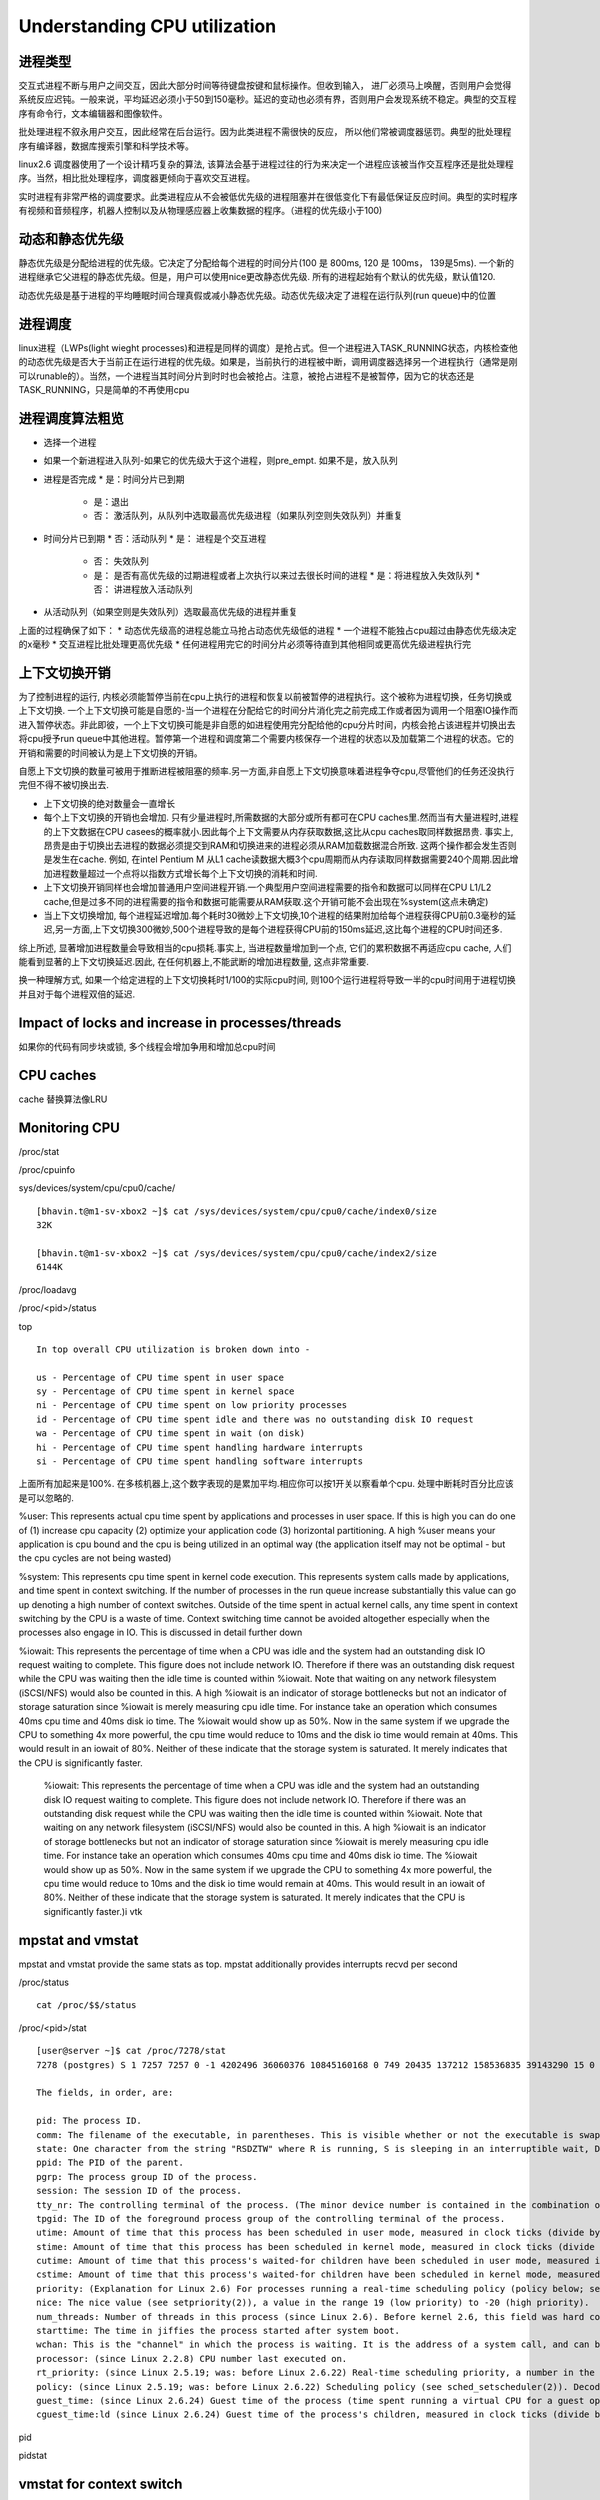 ======================================================
Understanding CPU utilization
======================================================

进程类型
=============================

交互式进程不断与用户之间交互，因此大部分时间等待键盘按键和鼠标操作。但收到输入， 进厂必须马上唤醒，否则用户会觉得系统反应迟钝。一般来说，平均延迟必须小于50到150毫秒。延迟的变动也必须有界，否则用户会发现系统不稳定。典型的交互程序有命令行，文本编辑器和图像软件。

批处理进程不叙永用户交互，因此经常在后台运行。因为此类进程不需很快的反应， 所以他们常被调度器惩罚。典型的批处理程序有编译器，数据库搜索引擎和科学技术等。

linux2.6 调度器使用了一个设计精巧复杂的算法, 该算法会基于进程过往的行为来决定一个进程应该被当作交互程序还是批处理程序。当然，相比批处理程序，调度器更倾向于喜欢交互进程。

实时进程有非常严格的调度要求。此类进程应从不会被低优先级的进程阻塞并在很低变化下有最低保证反应时间。典型的实时程序有视频和音频程序，机器人控制以及从物理感应器上收集数据的程序。（进程的优先级小于100)

动态和静态优先级
===============================

静态优先级是分配给进程的优先级。它决定了分配给每个进程的时间分片(100 是 800ms, 120 是 100ms， 139是5ms). 一个新的进程继承它父进程的静态优先级。但是，用户可以使用nice更改静态优先级. 所有的进程起始有个默认的优先级，默认值120.

动态优先级是基于进程的平均睡眠时间合理真假或减小静态优先级。动态优先级决定了进程在运行队列(run queue)中的位置

进程调度
=============================

linux进程（LWPs(light wieght processes)和进程是同样的调度）是抢占式。但一个进程进入TASK_RUNNING状态，内核检查他的动态优先级是否大于当前正在运行进程的优先级。如果是，当前执行的进程被中断，调用调度器选择另一个进程执行（通常是刚可以runable的）。当然，一个进程当其时间分片到时时也会被抢占。注意，被抢占进程不是被暂停，因为它的状态还是TASK_RUNNING，只是简单的不再使用cpu

进程调度算法粗览
=============================

* 选择一个进程
* 如果一个新进程进入队列-如果它的优先级大于这个进程，则pre_empt. 如果不是，放入队列
* 进程是否完成
  * 是：时间分片已到期
    * 是：退出
    * 否： 激活队列，从队列中选取最高优先级进程（如果队列空则失效队列）并重复
* 时间分片已到期
  * 否：活动队列
  * 是： 进程是个交互进程
    * 否： 失效队列
    * 是： 是否有高优先级的过期进程或者上次执行以来过去很长时间的进程
      * 是：将进程放入失效队列
      * 否： 讲进程放入活动队列
* 从活动队列（如果空则是失效队列）选取最高优先级的进程并重复

上面的过程确保了如下：
* 动态优先级高的进程总能立马抢占动态优先级低的进程
* 一个进程不能独占cpu超过由静态优先级决定的x毫秒
* 交互进程比批处理更高优先级
* 任何进程用完它的时间分片必须等待直到其他相同或更高优先级进程执行完

上下文切换开销
===================================

为了控制进程的运行, 内核必须能暂停当前在cpu上执行的进程和恢复以前被暂停的进程执行。这个被称为进程切换，任务切换或上下文切换. 一个上下文切换可能是自愿的-当一个进程在分配给它的时间分片消化完之前完成工作或者因为调用一个阻塞IO操作而进入暂停状态。非此即彼，一个上下文切换可能是非自愿的如进程使用完分配给他的cpu分片时间，内核会抢占该进程并切换出去将cpu授予run queue中其他进程。暂停第一个进程和调度第二个需要内核保存一个进程的状态以及加载第二个进程的状态。它的开销和需要的时间被认为是上下文切换的开销。

自愿上下文切换的数量可被用于推断进程被阻塞的频率.另一方面,非自愿上下文切换意味着进程争夺cpu,尽管他们的任务还没执行完但不得不被切换出去.

* 上下文切换的绝对数量会一直增长
* 每个上下文切换的开销也会增加. 只有少量进程时,所需数据的大部分或所有都可在CPU caches里.然而当有大量进程时,进程的上下文数据在CPU casees的概率就小.因此每个上下文需要从内存获取数据,这比从cpu caches取同样数据昂贵. 事实上,昂贵是由于切换出去进程的数据必须提交到RAM和切换进来的进程必须从RAM加载数据混合所致. 这两个操作都会发生否则是发生在cache. 例如, 在intel Pentium M 从L1 cache读数据大概3个cpu周期而从内存读取同样数据需要240个周期.因此增加进程数量超过一个点将以指数方式增长每个上下文切换的消耗和时间.
* 上下文切换开销同样也会增加普通用户空间进程开销.一个典型用户空间进程需要的指令和数据可以同样在CPU L1/L2 cache,但是过多不同的进程需要的指令和数据可能需要从RAM获取.这个开销可能不会出现在%system(这点未确定)
* 当上下文切换增加, 每个进程延迟增加.每个耗时30微妙上下文切换,10个进程的结果附加给每个进程获得CPU前0.3毫秒的延迟,另一方面,上下文切换300微妙,500个进程导致的是每个进程获得CPU前的150ms延迟,这比每个进程的CPU时间还多.

综上所述, 显著增加进程数量会导致相当的cpu损耗.事实上, 当进程数量增加到一个点, 它们的累积数据不再适应cpu cache, 人们能看到显著的上下文切换延迟.因此, 在任何机器上,不能武断的增加进程数量, 这点非常重要.

换一种理解方式, 如果一个给定进程的上下文切换耗时1/100的实际cpu时间, 则100个运行进程将导致一半的cpu时间用于进程切换并且对于每个进程双倍的延迟.


Impact of locks and increase in processes/threads
======================================================

如果你的代码有同步块或锁, 多个线程会增加争用和增加总cpu时间

CPU caches
========================

cache 替换算法像LRU


Monitoring CPU
=========================

/proc/stat

/proc/cpuinfo

sys/devices/system/cpu/cpu0/cache/

::

  [bhavin.t@m1-sv-xbox2 ~]$ cat /sys/devices/system/cpu/cpu0/cache/index0/size
  32K

  [bhavin.t@m1-sv-xbox2 ~]$ cat /sys/devices/system/cpu/cpu0/cache/index2/size
  6144K

/proc/loadavg

/proc/<pid>/status

top

::
 
  In top overall CPU utilization is broken down into -

  us - Percentage of CPU time spent in user space
  sy - Percentage of CPU time spent in kernel space
  ni - Percentage of CPU time spent on low priority processes
  id - Percentage of CPU time spent idle and there was no outstanding disk IO request
  wa - Percentage of CPU time spent in wait (on disk)
  hi - Percentage of CPU time spent handling hardware interrupts
  si - Percentage of CPU time spent handling software interrupts

上面所有加起来是100%. 在多核机器上,这个数字表现的是累加平均.相应你可以按1开关以察看单个cpu. 处理中断耗时百分比应该是可以忽略的.

%user: This represents actual cpu time spent by applications and processes in user space. If this is high you can do one of (1) increase cpu capacity (2) optimize your application code (3) horizontal partitioning. A high %user means your application is cpu bound and the cpu is being utilized in an optimal way (the application itself may not be optimal - but the cpu cycles are not being wasted)

%system: This represents cpu time spent in kernel code execution. This represents system calls made by applications, and time spent in context switching. If the number of processes in the run queue increase substantially this value can go up denoting a high number of context switches. Outside of the time spent in actual kernel calls, any time spent in context switching by the CPU is a waste of time. Context switching time cannot be avoided altogether especially when the processes also engage in IO. This is discussed in detail further down

%iowait: This represents the percentage of time when a CPU was idle and the system had an outstanding disk IO request waiting to complete. This figure does not include network IO. Therefore if there was an outstanding disk request while the CPU was waiting then the idle time is counted within %iowait. Note that waiting on any network filesystem (iSCSI/NFS) would also be counted in this. A high %iowait is an indicator of storage bottlenecks but not an indicator of storage saturation since %iowait is merely measuring cpu idle time. For instance take an operation which consumes 40ms cpu time and 40ms disk io time. The %iowait would show up as 50%. Now in the same system if we upgrade the CPU to something 4x more powerful, the cpu time would reduce to 10ms and the disk io time would remain at 40ms. This would result in an iowait of 80%. Neither of these indicate that the storage system is saturated. It merely indicates that the CPU is significantly faster.


    %iowait: This represents the percentage of time when a CPU was idle and the system had an outstanding disk IO request waiting to complete. This figure does not include network IO. Therefore if there was an outstanding disk request while the CPU was waiting then the idle time is counted within %iowait. Note that waiting on any network filesystem (iSCSI/NFS) would also be counted in this. A high %iowait is an indicator of storage bottlenecks but not an indicator of storage saturation since %iowait is merely measuring cpu idle time. For instance take an operation which consumes 40ms cpu time and 40ms disk io time. The %iowait would show up as 50%. Now in the same system if we upgrade the CPU to something 4x more powerful, the cpu time would reduce to 10ms and the disk io time would remain at 40ms. This would result in an iowait of 80%. Neither of these indicate that the storage system is saturated. It merely indicates that the CPU is significantly faster.)i vtk 

mpstat and vmstat
===================================

mpstat and vmstat provide the same stats as top. mpstat additionally provides interrupts recvd per second

/proc/status ::

    cat /proc/$$/status

/proc/<pid>/stat

::

    [user@server ~]$ cat /proc/7278/stat
    7278 (postgres) S 1 7257 7257 0 -1 4202496 36060376 10845160168 0 749 20435 137212 158536835 39143290 15 0 1 0 50528579 3763298304 20289 18446744073709551615 4194304 7336916 140734091375136 18446744073709551615 225773929891 0 0 19935232 84487 0 0 0 17 2 0 0 12

    The fields, in order, are:

    pid: The process ID.
    comm: The filename of the executable, in parentheses. This is visible whether or not the executable is swapped out.
    state: One character from the string "RSDZTW" where R is running, S is sleeping in an interruptible wait, D is waiting in uninterruptible disk sleep, Z is zombie, T is traced or stopped (on a signal), and W is paging.
    ppid: The PID of the parent.
    pgrp: The process group ID of the process.
    session: The session ID of the process.
    tty_nr: The controlling terminal of the process. (The minor device number is contained in the combination of bits 31 to 20 and 7 to 0; the major device number is in bits 15 to 8.)
    tpgid: The ID of the foreground process group of the controlling terminal of the process.
    utime: Amount of time that this process has been scheduled in user mode, measured in clock ticks (divide by sysconf(_SC_CLK_TCK). This includes guest time, guest_time (time spent running a virtual CPU, see below), so that applications that are not aware of the guest time field do not lose that time from their calculations.
    stime: Amount of time that this process has been scheduled in kernel mode, measured in clock ticks (divide by sysconf(_SC_CLK_TCK).
    cutime: Amount of time that this process's waited-for children have been scheduled in user mode, measured in clock ticks (divide by sysconf(_SC_CLK_TCK). (See also times(2).) This includes guest time, cguest_time (time spent running a virtual CPU, see below).
    cstime: Amount of time that this process's waited-for children have been scheduled in kernel mode, measured in clock ticks (divide by sysconf(_SC_CLK_TCK).
    priority: (Explanation for Linux 2.6) For processes running a real-time scheduling policy (policy below; see sched_setscheduler(2)), this is the negated scheduling priority, minus one; that is, a number in the range -2 to -100, corresponding to real-time priorities 1 to 99. For processes running under a non-real-time scheduling policy, this is the raw nice value (setpriority(2)) as represented in the kernel. The kernel stores nice values as numbers in the range 0 (high) to 39 (low), corresponding to the user-visible nice range of -20 to 19. Before Linux 2.6, this was a scaled value based on the scheduler weighting given to this process.
    nice: The nice value (see setpriority(2)), a value in the range 19 (low priority) to -20 (high priority).
    num_threads: Number of threads in this process (since Linux 2.6). Before kernel 2.6, this field was hard coded to 0 as a placeholder for an earlier removed field.
    starttime: The time in jiffies the process started after system boot.
    wchan: This is the "channel" in which the process is waiting. It is the address of a system call, and can be looked up in a namelist if you need a textual name. (If you have an up-to-date /etc/psdatabase, then try ps -l to see the WCHAN field in action.)
    processor: (since Linux 2.2.8) CPU number last executed on.
    rt_priority: (since Linux 2.5.19; was: before Linux 2.6.22) Real-time scheduling priority, a number in the range 1 to 99 for processes scheduled under a real-time policy, or 0, for non-real-time processes (see sched_setscheduler(2)).
    policy: (since Linux 2.5.19; was: before Linux 2.6.22) Scheduling policy (see sched_setscheduler(2)). Decode using the SCHED_* constants in linux/sched.h.
    guest_time: (since Linux 2.6.24) Guest time of the process (time spent running a virtual CPU for a guest operating system), measured in clock ticks (divide by sysconf(_SC_CLK_TCK).
    cguest_time:ld (since Linux 2.6.24) Guest time of the process's children, measured in clock ticks (divide by sysconf(_SC_CLK_TCK).


pid

pidstat

vmstat for context switch
======================================

shows system wide context switches per time interval

procs ----------memory--------- --swap- ----io--- -system- ----cpu-----
r b swpd free buff cache si so bi bo in cs us sy id wa st
3 0 129464 1123196 285984 33670292 0 0 40 9392 3653 13481 2 4 93 0 0
1 0 129464 1121504 285984 33670664 0 0 20 2702 3447 11445 1 3 96 0 0
0 0 129464 1121744 285984 33670968 0 0 0 5509 3565 14130 1 3 96 0 0

Context switching takes place in kernel space and so its cpu utilization is available within %system. As you see above in the first row the context switches are 13481/second with a %system cpu utilization of 2%. You can increase processes and monitor this variable to determine the impact on the number of context switches as well as the corresponding increase in %system utilization.

perf tools


Optimizing CPU utilization
=============================================

Optimal CPU utilization with respect to processes
=====================================================

理想情况,我们喜欢让cpu保持适度繁忙.任何时候使用cpu而不是实际的任何都是浪费cpu时间.


这儿有一个cpu利用率迭代优化的模型
* 启动一定数量的 线程/进程(可能略大于你的cpu核心数)

::

    Here is a model for iteratively optimizing cpu utilization -

    Start with a certain thread/process count (possibly marginally more than your cpu cores)
    If at peak loads CPU utilization shows a high %iowait
    Check disk utilization. If your disk is saturated fix that
    If your disk is not saturated consider increasing IO speeds (higher RPM disks, flash drives or flashcache). This results in disk operations completing faster reducing the amount of time a process goes into blocked state, and thus increasing the amount of time a process is scheduled to run on the cpu
    If you are seeing page faults then you need to either resolve memory leaks in your application, increase the amount of memory provided to the application or increase your RAM. Your system should never page fault (except when a process or a part of it is being loaded for the first time)
    Additionally even if you are not seeing any page faults, you can invest in additional RAM, thus increasing the size of the OS buffer cache, reducing the number of IO requests required to be sent to the disk. Note that this can only help if your IO load is read intensive, and if a reasonable portion of the frequently read data can fit within the RAM.
    After checking all the above and making the relevant changes once again take a look at the %iowait number. If you have adequate RAM, fast disks, and your disk is not saturated then this number tells you what % of the CPU is now free for additional processes. Once again if you see that the %iowait number is high, you can bump up your active process count proportionately
    If at peak loads your CPU utilization shows idle
    Your application may have blocking network calls. You ought to switch to NIO
    Your application may have other blocking calls (locks, syncrhonized code blocks). Try and eliminate them
    Once eliminated if you continue to see high %idle you can increase your number of processes
    If at peak loads you are seeing high %system values -
    Your cpu maybe wasting time in context switching
    Try and optimize your code to reduce the size of the code and data per process so that instructions and data of each process can fit within the cpu L2 cache
    You may want to experiment with cpu affinity
    Note the above must be adjusted to suit your utilization goals. If you wish to have your CPU utilized 60% of the time, you need to accordingly adjust the active process count downwards


Ideal models for reducing context switching
==================================================


...


What Your Computer Does While You Wait
===========================================


一台个人电脑各个部分的延迟和吞吐量, 时间的单位是纳秒（ns，十亿分之一秒），毫秒（ms，千分之一秒），和秒（s）。吞吐量的单位是兆字节（MB）和千兆字节（GB）:

CPU(Intel Core2 Duo 3.0GHz): 

  核心, 大部分指令执行只需一个时钟周期,约1/3纳秒, 即使是真空中传播的光，在这段时间内也只能走10厘米
  L1 Cache, 32KB, 延迟3个时钟周期, 1ns
  L2 Cache, 6MB, 延迟14 cycles, 4.7ns

前端总线 1333MHz DDR3, 带宽 10GB/s 与北桥芯片相连
PCI Express x16. 8GB/s
RAM 8GB 延迟 250 cycles, 83ns

DMI Interface, 1GB/s 连接南北桥芯片

Serial ATA(SATA) Port, 300MB/s
750GB Hard Drive 7200 RPM 西捷:
  Hard Drive Cache, 16MB
  Sustanied Disk IO(minimal seek) , ~60MB/s
  平均读寻址时间: 41 million cycles, 13.7ms
  平均写寻址时间: 45 million cycles, 15ms
  

PCIe x1, 500MB/s
10Mbit wired ethernet, 1MB/s
100Mbit wired ethernet, 10MB/s
1000Mbit wired ethernet, 100MB/s

Wireless 802.11b, 1MB/s
Wireless 802.11g, 2.5MB/s

Internet, 延迟 240 million cycles, 约80ms

.. image:: ../_static/img/cpu_latency_1.png

.. image:: ../_static/img/cpu_latency_2.png
